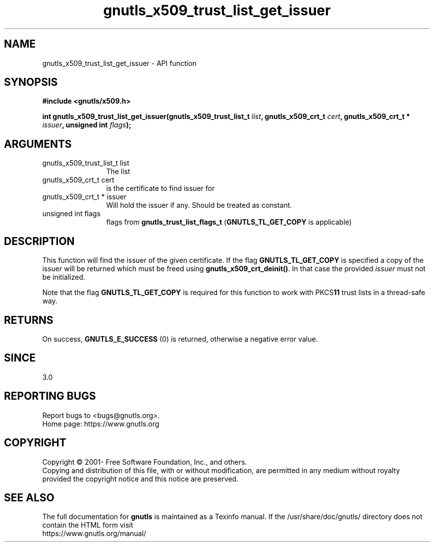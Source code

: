 .\" DO NOT MODIFY THIS FILE!  It was generated by gdoc.
.TH "gnutls_x509_trust_list_get_issuer" 3 "3.7.1" "gnutls" "gnutls"
.SH NAME
gnutls_x509_trust_list_get_issuer \- API function
.SH SYNOPSIS
.B #include <gnutls/x509.h>
.sp
.BI "int gnutls_x509_trust_list_get_issuer(gnutls_x509_trust_list_t " list ", gnutls_x509_crt_t " cert ", gnutls_x509_crt_t * " issuer ", unsigned int " flags ");"
.SH ARGUMENTS
.IP "gnutls_x509_trust_list_t list" 12
The list
.IP "gnutls_x509_crt_t cert" 12
is the certificate to find issuer for
.IP "gnutls_x509_crt_t * issuer" 12
Will hold the issuer if any. Should be treated as constant.
.IP "unsigned int flags" 12
flags from \fBgnutls_trust_list_flags_t\fP (\fBGNUTLS_TL_GET_COPY\fP is applicable)
.SH "DESCRIPTION"
This function will find the issuer of the given certificate.
If the flag \fBGNUTLS_TL_GET_COPY\fP is specified a copy of the issuer
will be returned which must be freed using \fBgnutls_x509_crt_deinit()\fP.
In that case the provided  \fIissuer\fP must not be initialized.

Note that the flag \fBGNUTLS_TL_GET_COPY\fP is required for this function
to work with PKCS\fB11\fP trust lists in a thread\-safe way.
.SH "RETURNS"
On success, \fBGNUTLS_E_SUCCESS\fP (0) is returned, otherwise a
negative error value.
.SH "SINCE"
3.0
.SH "REPORTING BUGS"
Report bugs to <bugs@gnutls.org>.
.br
Home page: https://www.gnutls.org

.SH COPYRIGHT
Copyright \(co 2001- Free Software Foundation, Inc., and others.
.br
Copying and distribution of this file, with or without modification,
are permitted in any medium without royalty provided the copyright
notice and this notice are preserved.
.SH "SEE ALSO"
The full documentation for
.B gnutls
is maintained as a Texinfo manual.
If the /usr/share/doc/gnutls/
directory does not contain the HTML form visit
.B
.IP https://www.gnutls.org/manual/
.PP

